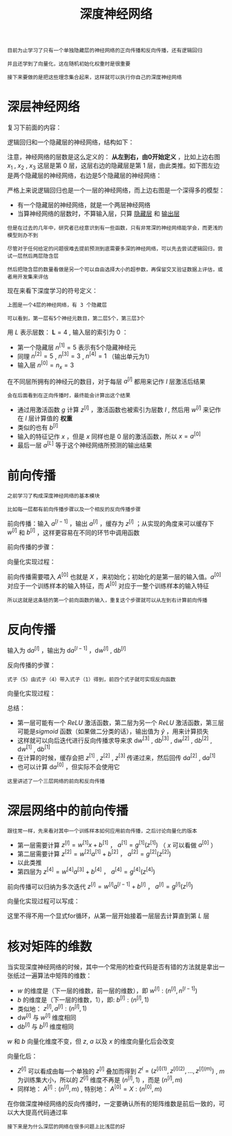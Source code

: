 #+TITLE: 深度神经网络
#+HTML_HEAD: <link rel="stylesheet" type="text/css" href="../css/main.css" />
#+HTML_LINK_UP: ./shallow.html
#+HTML_LINK_HOME: ./neural-network.html
#+OPTIONS: num:nil timestamp:nil ^:nil

#+BEGIN_EXAMPLE
  目前为止学习了只有一个单独隐藏层的神经网络的正向传播和反向传播，还有逻辑回归

  并且还学到了向量化，这在随机初始化权重时是很重要

  接下来要做的是把这些理念集合起来，这样就可以执行你自己的深度神经网络
#+END_EXAMPLE
* 深层神经网络
  复习下前面的内容：

  逻辑回归和一个隐藏层的神经网络，结构如下：

  #+ATTR_HTML: image :width 70% 
  [[file:../pic/7c1cc04132b946baec5487ba68242362.png]]

  注意，神经网络的层数是这么定义的： *从左到右，由0开始定义* ，比如上边右图 $x_1$ , $x_2$ , $x_3$ 这层是第 $0$ 层，这层右边的隐藏层是第 $1$ 层，由此类推。如下图左边是两个隐藏层的神经网络，右边是5个隐藏层的神经网络：

  #+ATTR_HTML: image :width 70% 
  [[file:../pic/be71cf997759e4aeaa4be1123c6bb6ba.png]]

  严格上来说逻辑回归也是一个一层的神经网络，而上边右图是一个深得多的模型：
  + 有一个隐藏层的神经网络，就是一个两层神经网络
  + 当算神经网络的层数时，不算输入层，只算 _隐藏层_ 和 _输出层_ 

  #+BEGIN_EXAMPLE
    但是在过去的几年中，研究者已经意识到有一些函数，只有非常深的神经网络能学会，而更浅的模型则办不到

    尽管对于任何给定的问题很难去提前预测到底需要多深的神经网络，可以先去尝试逻辑回归，尝试一层然后两层隐含层

    然后把隐含层的数量看做是另一个可以自由选择大小的超参数，再保留交叉验证数据上评估，或者用开发集来评估
  #+END_EXAMPLE

  现在来看下深度学习的符号定义：

  #+ATTR_HTML: image :width 70% 
  [[file:../pic/9927bcb34e8e5bfe872937fccd693081.png]]

  #+BEGIN_EXAMPLE
    上图是一个4层的神经网络，有 3 个隐藏层

    可以看到，第一层有5个神经元数目，第二层5个，第三层3个
  #+END_EXAMPLE

  用 $L$ 表示层数： $\mathbf{L} = 4$ , 输入层的索引为 $0$ ：
  + 第一个隐藏层 $n^{[1]} = 5$ 表示有5个隐藏神经元
  + 同理 $n^{[2]} = 5$ , $n^{[3]} = 3$ , $n^{[4]} = 1$ （输出单元为1）
  + 输入层 $n^{[0]} = n_x = 3$ 

  在不同层所拥有的神经元的数目，对于每层 $a^{[l]}$ 都用来记作 $l$ 层激活后结果

  #+BEGIN_EXAMPLE
    会在后面看到在正向传播时，最终能会计算出这个结果
  #+END_EXAMPLE

  + 通过用激活函数 $g$ 计算 $z^{[l]}$ ，激活函数也被索引为层数 $l$ , 然后用 $w^{[l]}$ 来记作在 $l$ 层计算值的 *权重*
  + 类似的也有 $b^{[l]}$
  + 输入的特征记作 $x$ ，但是 $x$ 同样也是 $0$ 层的激活函数，所以 $x = a^{[0]}$
  + 最后一层 $a^{[L]}$ 等于这个神经网络所预测的输出结果

* 前向传播

  #+BEGIN_EXAMPLE
    之前学习了构成深度神经网络的基本模块

    比如每一层都有前向传播步骤以及一个相反的反向传播步骤
  #+END_EXAMPLE

  前向传播：输入 $a^{[l-1]}$ ，输出 $a^{[l]}$ ，缓存为 $z^{[l]}$ ；从实现的角度来可以缓存下 $w^{[l]}$ 和 $b^{[l]}$ ，这样更容易在不同的环节中调用函数

  #+ATTR_HTML: image :width 70% 
  [[file:../pic/7cfc4b5fe94dcd9fe7130ac52701fed5.png]]

  前向传播的步骤：

  \begin{equation}
  z^{[l]} = W^{[l]} \cdot a^{[l-1]} + b^{[l]} \\ 
  a^{[l]} = g^{[l]}(z^{[l]}) 
  \end{equation}

  向量化实现过程：

  \begin{equation}
  Z^{[l]} = W^{[l]} \cdot A^{[l-1]} + b^{[l]} \\
  A^{[l]} = g^{[l]}(Z^{[l]})
  \end{equation} 

  前向传播需要喂入 $A^{[0]}$ 也就是 $X$ ，来初始化；初始化的是第一层的输入值。$a^{[0]}$ 对应于一个训练样本的输入特征，而 $A^{[0]}$ 对应于一整个训练样本的输入特征
  #+BEGIN_EXAMPLE
    所以这就是这条链的第一个前向函数的输入，重复这个步骤就可以从左到右计算前向传播 
  #+END_EXAMPLE

* 反向传播
  输入为 $\mathrm{d} a^{[l]}$ ，输出为 $\mathrm{d} a^{[l-1]}$ ，$\mathrm{d} w^{[l]}$ ,  $\mathrm{d} b^{[l]}$   

  #+ATTR_HTML: image :width 70% 
  [[file:../pic/c13d2a8fa258125a5398030c97101ee1.png]]

  反向传播的步骤：

  \begin{equation}
  \mathrm{d} z^{[l]} = \mathrm{d} a^{[l]} \ast g^{[l]^{'}}(z^{[l]}) 
  \end{equation} 

  \begin{equation}
  \mathrm{d} w^{[l]} =  \mathrm{d} z^{[l]} \cdot a^{[l-1]}
  \end{equation}

  \begin{equation}
  \mathrm{d} b^{[l]} =  \mathrm{d} z^{[l]} 
  \end{equation}

  \begin{equation}
  \mathrm{d} a^{[l-1]} =  w^{[l]T} \cdot \mathrm{d} z^{[l]}
  \end{equation}

  \begin{equation}
  \mathrm{d} z^{[l]} =  w^{[l+1]T}\mathrm{d} z^{[l+1]} \ast g^{[l]^{'}}(z^{[l]}) 
  \end{equation}

  #+BEGIN_EXAMPLE
  式子（5）由式子（4）带入式子（1）得到，前四个式子就可实现反向函数
  #+END_EXAMPLE

  向量化实现过程：

  \begin{equation}
  \mathrm{d} Z^{[l]} = \mathrm{d} A^{[l]} \ast g^{[l]^{'}}(Z^{[l]})
  \end{equation}

  \begin{equation}
  \mathrm{d} W^{[l]} =  \frac{1}{m}\mathrm{d} Z^{[l]} \cdot A^{[l-1]T}
  \end{equation}

  \begin{equation}
  \mathrm{d} b^{[l]} =  \frac{1}{m} np.sum(\mathrm{d} z^{[l]}, \text{axis} = 1, \text{keepdims} = True)
  \end{equation}

  \begin{equation}
  \mathrm{d} A^{[l-1]} =  W^{[l]T} \cdot \mathrm{d} Z^{[l]}
  \end{equation}

  总结：

  #+ATTR_HTML: image :width 70% 
  [[file:../pic/53a5b4c71c0facfc8145af3b534f8583.png]]

  + 第一层可能有一个 $ReLU$ 激活函数，第二层为另一个 $ReLU$ 激活函数，第三层可能是$sigmoid$ 函数（如果做二分类的话），输出值为 $\hat{y}$ ，用来计算损失
  + 这样就可以向后迭代进行反向传播求导来求 $\mathrm{d} w^{[3]}$ , $\mathrm{d} b^{[3]}$ , $\mathrm{d}w^{[2]}$ , $\mathrm{d} b^{[2]}$ , $\mathrm{d} w^{[1]}$ , $\mathrm{d} b^{[1]}$
  + 在计算的时候，缓存会把 $z^{[1]}$ , $z^{[2]}$ , $z^{[3]}$ 传递过来，然后回传 $\mathrm{d} a^{[2]}$ ,  $\mathrm{d} a^{[1]}$
  + 也可以计算 $\mathrm{d}a^{[0]}$ ，但实际不会使用它

  #+BEGIN_EXAMPLE
    这里讲述了一个三层网络的前向和反向传播
  #+END_EXAMPLE

* 深层网络中的前向传播
  #+BEGIN_EXAMPLE
    跟往常一样，先来看对其中一个训练样本如何应用前向传播，之后讨论向量化的版本
  #+END_EXAMPLE

  + 第一层需要计算 $z^{[l]} = w^{[1]}x + b^{[1]}$ ， $a^{[1]} = g^{[1]}(z^{[1]})$ （ $x$ 可以看做 $a^{[0]}$ ）
  + 第二层需要计算 $z^{[2]} = w^{[2]}a^{[1]} + b^{[2]}$ ， $a^{[2]} = g^{[2]}(z^{[2]})$ 
  + 以此类推
  + 第四层为 $z^{[4]} = w^{[4]}a^{[3]} + b^{[4]}$ ， $a^{[4]} = g^{[4]}(z^{[4]})$ 
  前向传播可以归纳为多次迭代 $z^{[l]} = w^{[l]}a^{[l-1]} + b^{[l]}$ ， $a^{[l]} = g^{[l]}(z^{[l]})$  

  #+ATTR_HTML: image :width 70% 
  [[file:../pic/faf2d5a697d1bd75aee46865f3a73a25.png]]

  向量化实现过程可以写成：
  \begin{equation}
  Z^{[l]} = W^{[l]}A^{[l-1]} + b^{[l]} \\ 
  A^{[l]} = g^{[l]}(Z^{[l]}) \\
  A^{[0]} = X 
  \end{equation}

  这里不得不用一个显式for循环，从第一层开始接着一层层去计算直到第 $L$ 层

* 核对矩阵的维数

  当实现深度神经网络的时候，其中一个常用的检查代码是否有错的方法就是拿出一张纸过一遍算法中矩阵的维数：
  + $w$ 的维度是（下一层的维数，前一层的维数），即 $w^{[l]}:(n^{[l]}, n^{[l-1]})$ 
  + $b$ 的维度是（下一层的维数，1），即: $b^{[l]}: (n^{[l]}, 1)$
  + 类似地： $z^{[l]}, a^{[l]}: (n^{[l]}, 1)$
  + $\mathrm{d} w^{[l]}$ 与 $w^{[l]}$ 维度相同
  + $\mathrm{d} b^{[l]}$ 与 $b^{[l]}$ 维度相同

$w$ 和 $b$ 向量化维度不变，但 $z$, $a$ 以及 $x$ 的维度向量化后会改变

  #+ATTR_HTML: image :width 70% 
  [[file:../pic/5ee7a8073518e36a98d4225eaf0f3063.png]]

  向量化后：

  + $Z^{[l]}$ 可以看成由每一个单独的 $z^{[l]}$ 叠加而得到 $Z^{l} = (z^{[l](1)}, z^{[l](2)}, \ldots , z^{[l](m)})$ , $m$ 为训练集大小，所以的 $Z^{[l]}$ 维度不再是 $(n^{[l]}, 1)$ ，而是 $(n^{[l]}, m)$
  + 同样地： $A^{[l]}: (n^{[l]}, m)$ , 特别地： $A^{[0]} = X: (n^{[0]}, m)$ 

  #+ATTR_HTML: image :width 70% 
  [[file:../pic/fb680729409dc3912fd5a3d0c13b620a.png]]

  在你做深度神经网络的反向传播时，一定要确认所有的矩阵维数是前后一致的，可以大大提高代码通过率

  #+BEGIN_EXAMPLE
    接下来是为什么深层的网络在很多问题上比浅层的好
  #+END_EXAMPLE

